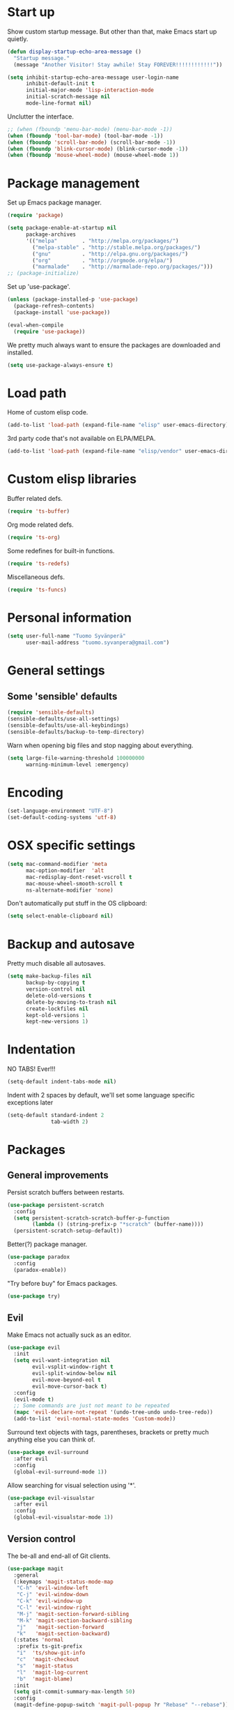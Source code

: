 * Start up
Show custom startup message. But other than that, make Emacs start up quietly.
#+BEGIN_SRC emacs-lisp
  (defun display-startup-echo-area-message ()
    "Startup message."
    (message "Another Visitor! Stay awhile! Stay FOREVER!!!!!!!!!!!!"))

  (setq inhibit-startup-echo-area-message user-login-name
        inhibit-default-init t
        initial-major-mode 'lisp-interaction-mode
        initial-scratch-message nil
        mode-line-format nil)
#+END_SRC

Unclutter the interface.
#+BEGIN_SRC emacs-lisp
  ;; (when (fboundp 'menu-bar-mode) (menu-bar-mode -1))
  (when (fboundp 'tool-bar-mode) (tool-bar-mode -1))
  (when (fboundp 'scroll-bar-mode) (scroll-bar-mode -1))
  (when (fboundp 'blink-cursor-mode) (blink-cursor-mode -1))
  (when (fboundp 'mouse-wheel-mode) (mouse-wheel-mode 1))
#+END_SRC

* Package management
Set up Emacs package manager.
#+BEGIN_SRC emacs-lisp
  (require 'package)

  (setq package-enable-at-startup nil
        package-archives
        '(("melpa"        . "http://melpa.org/packages/")
          ("melpa-stable" . "http://stable.melpa.org/packages/")
          ("gnu"          . "http://elpa.gnu.org/packages/")
          ("org"          . "http://orgmode.org/elpa/")
          ("marmalade"    . "http://marmalade-repo.org/packages/")))
  ;; (package-initialize)
#+END_SRC

Set up 'use-package'.
#+BEGIN_SRC emacs-lisp
  (unless (package-installed-p 'use-package)
    (package-refresh-contents)
    (package-install 'use-package))

  (eval-when-compile
    (require 'use-package))
#+END_SRC

We pretty much always want to ensure the packages are downloaded and installed.
#+BEGIN_SRC emacs-lisp
  (setq use-package-always-ensure t)
#+END_SRC

* Load path
Home of custom elisp code.
#+BEGIN_SRC emacs-lisp
  (add-to-list 'load-path (expand-file-name "elisp" user-emacs-directory))
#+END_SRC

3rd party code that's not available on ELPA/MELPA.
#+BEGIN_SRC emacs-lisp
  (add-to-list 'load-path (expand-file-name "elisp/vendor" user-emacs-directory))
#+END_SRC

* Custom elisp libraries
Buffer related defs.
#+BEGIN_SRC emacs-lisp
  (require 'ts-buffer)
#+END_SRC

Org mode related defs.
#+BEGIN_SRC emacs-lisp
  (require 'ts-org)
#+END_SRC

Some redefines for built-in functions.
#+BEGIN_SRC emacs-lisp
  (require 'ts-redefs)
#+END_SRC

Miscellaneous defs.
#+BEGIN_SRC emacs-lisp
  (require 'ts-funcs)
#+END_SRC

* Personal information
#+BEGIN_SRC emacs-lisp
  (setq user-full-name "Tuomo Syvänperä"
        user-mail-address "tuomo.syvanpera@gmail.com")
#+END_SRC

* General settings
** Some 'sensible' defaults
#+BEGIN_SRC emacs-lisp
  (require 'sensible-defaults)
  (sensible-defaults/use-all-settings)
  (sensible-defaults/use-all-keybindings)
  (sensible-defaults/backup-to-temp-directory)
#+END_SRC

Warn when opening big files and stop nagging about everything.
#+BEGIN_SRC emacs-lisp
  (setq large-file-warning-threshold 100000000
        warning-minimum-level :emergency)
#+END_SRC

* Encoding
#+BEGIN_SRC emacs-lisp
  (set-language-environment "UTF-8")
  (set-default-coding-systems 'utf-8)
#+END_SRC

* OSX specific settings
#+BEGIN_SRC emacs-lisp
  (setq mac-command-modifier 'meta
        mac-option-modifier  'alt
        mac-redisplay-dont-reset-vscroll t
        mac-mouse-wheel-smooth-scroll t
        ns-alternate-modifier 'none)
#+END_SRC

Don't automatically put stuff in the OS clipboard:
#+BEGIN_SRC emacs-lisp
  (setq select-enable-clipboard nil)
#+END_SRC

* Backup and autosave
Pretty much disable all autosaves.
#+BEGIN_SRC emacs-lisp
  (setq make-backup-files nil
        backup-by-copying t
        version-control nil
        delete-old-versions t
        delete-by-moving-to-trash nil
        create-lockfiles nil
        kept-old-versions 1
        kept-new-versions 1)
#+END_SRC

* Indentation
NO TABS! Ever!!!

#+BEGIN_SRC emacs-lisp
  (setq-default indent-tabs-mode nil)
#+END_SRC

Indent with 2 spaces by default, we'll set some language specific exceptions later
#+BEGIN_SRC emacs-lisp
  (setq-default standard-indent 2
                tab-width 2)
#+END_SRC

* Packages
** General improvements
Persist scratch buffers between restarts.
#+BEGIN_SRC emacs-lisp
  (use-package persistent-scratch
    :config
    (setq persistent-scratch-scratch-buffer-p-function
          (lambda () (string-prefix-p "*scratch" (buffer-name))))
    (persistent-scratch-setup-default))
#+END_SRC

Better(?) package manager.
#+BEGIN_SRC emacs-lisp
  (use-package paradox
    :config
    (paradox-enable))
#+END_SRC

"Try before buy" for Emacs packages.
#+BEGIN_SRC emacs-lisp
  (use-package try)
#+END_SRC

** Evil
Make Emacs not actually suck as an editor.
#+BEGIN_SRC emacs-lisp
  (use-package evil
    :init
    (setq evil-want-integration nil
          evil-vsplit-window-right t
          evil-split-window-below nil
          evil-move-beyond-eol t
          evil-move-cursor-back t)
    :config
    (evil-mode t)
    ;; Some commands are just not meant to be repeated
    (mapc 'evil-declare-not-repeat '(undo-tree-undo undo-tree-redo))
    (add-to-list 'evil-normal-state-modes 'Custom-mode))
#+END_SRC

Surround text objects with tags, parentheses, brackets or pretty much anything
else you can think of.
#+BEGIN_SRC emacs-lisp
  (use-package evil-surround
    :after evil
    :config
    (global-evil-surround-mode 1))
#+END_SRC

Allow searching for visual selection using '*'.
#+BEGIN_SRC emacs-lisp
  (use-package evil-visualstar
    :after evil
    :config
    (global-evil-visualstar-mode 1))
#+END_SRC

** Version control
The be-all and end-all of Git clients.
#+BEGIN_SRC emacs-lisp
  (use-package magit
    :general
    (:keymaps 'magit-status-mode-map
     "C-h" 'evil-window-left
     "C-j" 'evil-window-down
     "C-k" 'evil-window-up
     "C-l" 'evil-window-right
     "M-j" 'magit-section-forward-sibling
     "M-k" 'magit-section-backward-sibling
     "j"   'magit-section-forward
     "k"   'magit-section-backward)
    (:states 'normal
     :prefix ts-git-prefix
     "i"  'ts/show-git-info
     "c"  'magit-checkout
     "s"  'magit-status
     "l"  'magit-log-current
     "b"  'magit-blame)
    :init
    (setq git-commit-summary-max-length 50)
    :config
    (magit-define-popup-switch 'magit-pull-popup ?r "Rebase" "--rebase"))
#+END_SRC

Make Magit play nice with Evil.
#+BEGIN_SRC emacs-lisp
  (use-package evil-magit
    :after magit)
#+END_SRC

Use Magit to handle most things github related.
#+BEGIN_SRC emacs-lisp
  (use-package magithub
    :after magit
    :config (magithub-feature-autoinject t))
#+END_SRC

Jump around in git history and see what the file looked like at each commit.
#+BEGIN_SRC emacs-lisp
  (use-package git-timemachine
    :defer t
    :config
    (eval-after-load 'git-timemachine
      '(progn
         (evil-make-overriding-map git-timemachine-mode-map 'normal)
         ;; force update evil keymaps after git-timemachine-mode loaded
         (add-hook 'git-timemachine-mode-hook #'evil-normalize-keymaps))))
#+END_SRC

Show small icons in the fringe for changed/deleted/added lines in the buffer.
#+BEGIN_SRC emacs-lisp
  (use-package git-gutter+
    :config
    (global-git-gutter+-mode))
#+END_SRC

** Language support
*** Elisp
*** HTML
*** Javascript
Javascript IDE. For me, mostly useful for the REPL it provides.
#+BEGIN_SRC emacs-lisp
  (use-package indium
    :defer t
    :hook (js-mode-hook . indium-interaction-mode))
#+END_SRC

TypeScript IDE. But supports JS too.
#+BEGIN_SRC emacs-lisp
  (defun setup-tide-mode ()
    (interactive)
    (tide-setup)
    (flycheck-mode +1)
    (setq flycheck-check-syntax-automatically '(save mode-enabled))
    (eldoc-mode +1)
    (tide-hl-identifier-mode +1)
    (company-mode +1))

  (use-package tide
    :defer t
    :hook ((js2-mode rjsx-mode) . setup-tide-mode)
    :general
    (:states 'motion
     :keymaps 'tide-mode-map
     "gd"  'tide-jump-to-definition
     "C-o" 'tide-jump-back
     "C-t" 'tide-jump-back
     "K"   'tide-documentation-at-point)
    (:states 'motion
     :keymaps 'tide-references-mode-map
     "gj"       'tide-find-next-reference
     "gk"       'tide-find-previous-reference
     "C-j"      'tide-find-next-reference
     "C-k"      'tide-find-previous-reference
     "C-l"      'tide-goto-reference
     "<return>" 'tide-goto-reference
     "q"        'quit-window)
    (:states 'motion
     :keymaps 'tide-project-errors-mode-map
     "gj"       'tide-find-next-error
     "gk"       'tide-find-previous-error
     "C-j"      'tide-find-next-error
     "C-k"      'tide-find-previous-error
     "C-l"      'tide-goto-error
     "<return>" 'tide-goto-error
     "q"        'quit-window)
    :init
    (setq tide-tsserver-executable "/usr/local/bin/tsserver")
    :config
    (flycheck-add-next-checker 'javascript-eslint 'jsx-tide 'append)
    (flycheck-add-next-checker 'javascript-eslint 'javascript-tide 'append))
#+END_SRC


*** Coffeescript
#+BEGIN_SRC emacs-lisp
  (use-package coffee-mode
    :defer t
    :init
    (setq coffee-tab-width 2))
#+END_SRC

Not really Coffee specific, but used to highlight indentation, which makes
Coffee a bit easier to read.
#+BEGIN_SRC emacs-lisp
  (use-package highlight-indent-guides
    :defer t
    :hook (coffee-mode . highlight-indent-guides-mode)
    :config
    (setq-default highlight-indent-guides-method 'character))
#+END_SRC

** Org
#+BEGIN_SRC emacs-lisp
  (use-package org
    :defer t
    :general
    (:prefix "C-c"
     "l"       'org-store-link
     "a"       'org-agenda
     "c"       'org-capture
     "C-x C-i" 'org-clock-in
     "C-x C-o" 'org-clock-out)
    (:states 'motion
     :keymaps 'org-mode-map
     "gh"      'org-shiftleft
     "gl"      'org-shiftright
     "gk"      'org-shiftup
     "gj"      'org-shiftdown)
    (:states '(motion insert)
     :keymaps 'org-mode-map
     "C-h"     'evil-window-left
     "C-h"     'evil-window-left
     "C-l"     'evil-window-right
     "C-k"     'evil-window-up
     "C-j"     'evil-window-down
     "M-h"     'org-metaleft
     "M-l"     'org-metaright
     "M-k"     'org-metaup
     "M-j"     'org-metadown
     "M-H"     'org-shiftmetaleft
     "M-L"     'org-shiftmetaright
     "M-K"     'org-shiftmetaup
     "M-J"     'org-shiftmetadown
     "C-S-H"   'org-shiftcontrolleft
     "C-S-L"   'org-shiftcontrolright
     "C-S-K"   'org-shiftcontrolup
     "C-S-J"   'org-shiftcontroldown)
    (:states 'normal
     :prefix ts-org-prefix
     "a"       'ts/org-agenda-show-agenda-and-todo
     "c"       'org-capture
     "i"       'ts/open-org-inbox
     "r"       'org-refile
     "b"       'org-switchb)
    :config
    (setq org-directory "~/Google Drive/org"
          org-default-notes-file (concat org-directory "/inbox.org")
          org-snippets-file (concat org-directory "/snippets.org")
          org-agenda-files (quote ("~/Google Drive/org"
                                   "~/Google Drive/org/work"))
          org-refile-targets (quote ((nil :maxlevel . 1)
                                     (org-agenda-files :maxlevel . 1)))
          org-agenda-custom-commands '((" " "Agenda"
                                        ((agenda "" nil)
                                         (tags-todo "REFILE"
                                                    ((org-agenda-overriding-header "Tasks to Refile")
                                                     (org-tags-match-list-sublevels nil))))))
          ;; org-agenda-window-setup 'only-window
          org-agenda-window-setup 'reorganize-frame
          org-blank-before-new-entry (quote ((heading) (plain-list-item)))
          ;; org-refile-use-outline-path 'file
          ;; org-outline-path-complete-in-steps nil
          org-refile-allow-creating-parent-nodes 'confirm
          org-set-startup-visibility 'content
          org-pretty-entities t
          org-src-fontify-natively t
          org-fontify-done-headline t
          org-src-tab-acts-natively t
          org-log-done 'time
          org-treat-S-cursor-todo-selection-as-state-change nil
          org-startup-indented 'indent
          org-ellipsis "…"
          ;; org-ellipsis " ⤵"
          org-todo-keywords '((sequence "☛ TODO(t)" "|" "✔ DONE(d)")
                              (sequence "⚑ WAITING(w@)" "|")
                              (sequence "|" "✘ CANCELED(c@)")))
    (setq org-capture-templates
          '(("t" "Task" entry
             (file+headline org-default-notes-file "Refile")
             "* ☛ TODO %^{Task}\n"
             :immediate-finish t :kill-buffer t)
            ("b" "Bill" entry
             (file+headline "bills.org" "Bills")
             "* ☛ TODO %^{Description}\n%a\nDUE DATE: %^{Deadline}t\n"
             :immediate-finish t :kill-buffer t)
            ("s" "Snippet" entry
             (file+headline org-snippets-file "Snippets")
             "* %^{Title}\t%^g\n#+BEGIN_SRC %^{Language|javascript|emacs-lisp}\n%i%?\n#+END_SRC\n")
            ("i" "Interrupting task" entry
             (file+headline org-default-notes-file "Inbox")
             "* STARTED %^{Task}"
             :clock-in :clock-resume :kill-buffer t)
            ("e" "Emacs task" entry
             (file+headline "emacs.org" "Tasks")
             "* ☛ TODO %^{Task}\n\n"
             :immediate-finish t :kill-buffer t))))
#+END_SRC

Display bullets as UTF-8 symbols.
#+BEGIN_SRC emacs-lisp
  (use-package org-bullets
    :after org
    :hook (org-mode . org-bullets-mode)
    :config
    (setq org-bullets-bullet-list '("◉" "○" "►" "◎" "◇")))
#+END_SRC

Needed for html export of org files.
#+BEGIN_SRC emacs-lisp
  (use-package htmlize)
#+END_SRC
** Window management
For multiple "workspace" support.
#+BEGIN_SRC emacs-lisp
  (use-package eyebrowse
    :general
    ("M-1" 'eyebrowse-switch-to-window-config-1
     "M-2" 'eyebrowse-switch-to-window-config-2
     "M-3" 'eyebrowse-switch-to-window-config-3
     "M-4" 'eyebrowse-switch-to-window-config-4
     "M-5" 'eyebrowse-switch-to-window-config-5
     "M-6" 'eyebrowse-switch-to-window-config-6
     "M-7" 'eyebrowse-switch-to-window-config-7
     "M-8" 'eyebrowse-switch-to-window-config-8
     "M-9" 'eyebrowse-switch-to-window-config-9)
    (:states 'normal
     :prefix ts-window-prefix
     "c"   'eyebrowse-create-window-config
     "d"   'eyebrowse-close-window-config
     "r"   'eyebrowse-rename-window-config
     "n"   'eyebrowse-next-window-config
     "p"   'eyebrowse-prev-window-config
     "j"   'eyebrowse-next-window-config
     "k"   'eyebrowse-prev-window-config
     "l"   'eyebrowse-next-window-config
     "h"   'eyebrowse-prev-window-config)
    :init
    (setq eyebrowse-new-workspace t
          eyebrowse-wrap-around t)
    :config
    (eyebrowse-mode t))
#+END_SRC
** UI stuff
#+BEGIN_SRC emacs-lisp
  (use-package solaire-mode
    :config
    (add-hook 'after-change-major-mode-hook #'turn-on-solaire-mode)
    (add-hook 'focus-in-hook #'solaire-mode-reset)
    (add-hook 'org-capture-mode-hook #'turn-on-solaire-mode)
    (add-hook 'minibuffer-setup-hook #'solaire-mode-in-minibuffer))
#+END_SRC

Jump around to char, word or line (like Easymotion for VIM).
#+BEGIN_SRC emacs-lisp
  (use-package avy
    :general
    (:states 'motion
     "M-j" 'avy-goto-word-1)
    (:states 'normal
     :prefix ts-jump-prefix
     "w" 'avy-goto-word-1
     "c" 'avy-goto-char
     "l" 'avy-goto-line)
    :init
    (setq avy-all-windows t))
#+END_SRC

Shows the tilde character in the fringe after the actual file contents.
Doesn't really *do* anything as such, but it's something that makes
an old VIMmer like me feel at home.
#+BEGIN_SRC emacs-lisp
  (use-package vi-tilde-fringe
    :hook ((prog-mode) . vi-tilde-fringe-mode))
#+END_SRC
